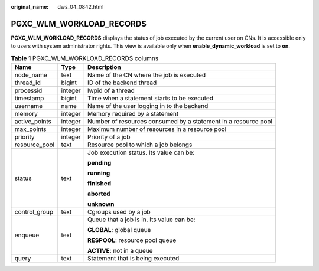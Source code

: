 :original_name: dws_04_0842.html

.. _dws_04_0842:

PGXC_WLM_WORKLOAD_RECORDS
=========================

**PGXC_WLM_WORKLOAD_RECORDS** displays the status of job executed by the current user on CNs. It is accessible only to users with system administrator rights. This view is available only when **enable_dynamic_workload** is set to **on**.

.. table:: **Table 1** PGXC_WLM_WORKLOAD_RECORDS columns

   +-----------------------+-----------------------+----------------------------------------------------------------+
   | Name                  | Type                  | Description                                                    |
   +=======================+=======================+================================================================+
   | node_name             | text                  | Name of the CN where the job is executed                       |
   +-----------------------+-----------------------+----------------------------------------------------------------+
   | thread_id             | bigint                | ID of the backend thread                                       |
   +-----------------------+-----------------------+----------------------------------------------------------------+
   | processid             | integer               | lwpid of a thread                                              |
   +-----------------------+-----------------------+----------------------------------------------------------------+
   | timestamp             | bigint                | Time when a statement starts to be executed                    |
   +-----------------------+-----------------------+----------------------------------------------------------------+
   | username              | name                  | Name of the user logging in to the backend                     |
   +-----------------------+-----------------------+----------------------------------------------------------------+
   | memory                | integer               | Memory required by a statement                                 |
   +-----------------------+-----------------------+----------------------------------------------------------------+
   | active_points         | integer               | Number of resources consumed by a statement in a resource pool |
   +-----------------------+-----------------------+----------------------------------------------------------------+
   | max_points            | integer               | Maximum number of resources in a resource pool                 |
   +-----------------------+-----------------------+----------------------------------------------------------------+
   | priority              | integer               | Priority of a job                                              |
   +-----------------------+-----------------------+----------------------------------------------------------------+
   | resource_pool         | text                  | Resource pool to which a job belongs                           |
   +-----------------------+-----------------------+----------------------------------------------------------------+
   | status                | text                  | Job execution status. Its value can be:                        |
   |                       |                       |                                                                |
   |                       |                       | **pending**                                                    |
   |                       |                       |                                                                |
   |                       |                       | **running**                                                    |
   |                       |                       |                                                                |
   |                       |                       | **finished**                                                   |
   |                       |                       |                                                                |
   |                       |                       | **aborted**                                                    |
   |                       |                       |                                                                |
   |                       |                       | **unknown**                                                    |
   +-----------------------+-----------------------+----------------------------------------------------------------+
   | control_group         | text                  | Cgroups used by a job                                          |
   +-----------------------+-----------------------+----------------------------------------------------------------+
   | enqueue               | text                  | Queue that a job is in. Its value can be:                      |
   |                       |                       |                                                                |
   |                       |                       | **GLOBAL**: global queue                                       |
   |                       |                       |                                                                |
   |                       |                       | **RESPOOL**: resource pool queue                               |
   |                       |                       |                                                                |
   |                       |                       | **ACTIVE**: not in a queue                                     |
   +-----------------------+-----------------------+----------------------------------------------------------------+
   | query                 | text                  | Statement that is being executed                               |
   +-----------------------+-----------------------+----------------------------------------------------------------+
